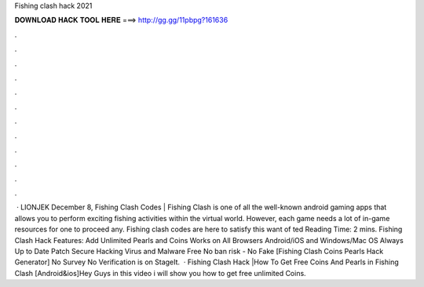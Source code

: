 Fishing clash hack 2021

𝐃𝐎𝐖𝐍𝐋𝐎𝐀𝐃 𝐇𝐀𝐂𝐊 𝐓𝐎𝐎𝐋 𝐇𝐄𝐑𝐄 ===> http://gg.gg/11pbpg?161636

.

.

.

.

.

.

.

.

.

.

.

.

 · LIONJEK December 8, Fishing Clash Codes | Fishing Clash is one of all the well-known android gaming apps that allows you to perform exciting fishing activities within the virtual world. However, each game needs a lot of in-game resources for one to proceed any. Fishing clash codes are here to satisfy this want of ted Reading Time: 2 mins. Fishing Clash Hack Features: Add Unlimited Pearls and Coins Works on All Browsers Android/iOS and Windows/Mac OS Always Up to Date Patch Secure Hacking Virus and Malware Free No ban risk - No Fake [Fishing Clash Coins Pearls Hack Generator] No Survey No Verification is on StageIt.  · Fishing Clash Hack |How To Get Free Coins And Pearls in Fishing Clash [Android&ios]Hey Guys in this video i will show you how to get free unlimited Coins.